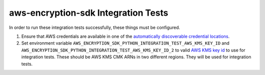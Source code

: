 ************************************
aws-encryption-sdk Integration Tests
************************************

In order to run these integration tests successfully, these things must be configured.

#. Ensure that AWS credentials are available in one of the `automatically discoverable credential locations`_.
#. Set environment variable ``AWS_ENCRYPTION_SDK_PYTHON_INTEGRATION_TEST_AWS_KMS_KEY_ID``
   and ``AWS_ENCRYPTION_SDK_PYTHON_INTEGRATION_TEST_AWS_KMS_KEY_ID_2`` to valid
   `AWS KMS key id`_ to use for integration tests.
   These should be AWS KMS CMK ARNs in two different regions.
   They will be used for integration tests.

.. _automatically discoverable credential locations: http://boto3.readthedocs.io/en/latest/guide/configuration.html
.. _AWS KMS key id: http://docs.aws.amazon.com/kms/latest/APIReference/API_Encrypt.html
